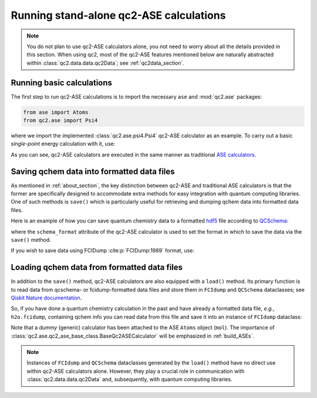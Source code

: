 Running stand-alone qc2-ASE calculations
========================================

.. note::

    You do not plan to use qc2-ASE calculators alone, you not need to
    worry about all the details provided in this section.
    When using qc2, most of the qc2-ASE features mentioned below are
    naturally abstracted within :class:`qc2.data.data.qc2Data`; see :ref:`qc2data_section`.

Running basic calculations
--------------------------

The first step to run qc2-ASE calculations is to
import the necessary ``ase`` and :mod:`qc2.ase` packages:

.. code-block:: python

    from ase import Atoms
    from qc2.ase import Psi4

where we import the implemented :class:`qc2.ase.psi4.Psi4` qc2-ASE calculator as an example.
To carry out a basic `single-point` energy calculation with it, use:

.. code-block:: python
    :linenos:

    from ase import Atoms
    from ase.units import Ha
    from qc2.ase import Psi4

    # set target molecule using ASE `Atoms` class
    mol = Atoms(
        'H2',
        positions=[
            [0, 0, 0],
            [0, 0, 0.737166]]
    )

    # attach a qchem calculator to `Atoms` object
    mol.calc = Psi4(method='hf', basis='sto-3g')

    # run qchem calculation and print energy in a.u.
    energy = mol.get_potential_energy()/Ha
    print(f"* Single-point energy (Hartree): {energy}")

As you can see, qc2-ASE calculators are executed in the same manner
as traditional `ASE calculators <https://wiki.fysik.dtu.dk/ase/>`_.


Saving qchem data into formatted data files
-------------------------------------------

As mentioned in :ref:`about_section`, the key distinction between qc2-ASE and traditional ASE calculators is
that the former are specifically designed to accommodate extra methods
for easy integration with quantum computing libraries. One of such methods is ``save()`` which
is particularly useful for retrieving and dumping qchem data into formatted data files.

Here is an example of how you can save quantum chemistry data to a formatted `hdf5 <https://portal.hdfgroup.org/hdf5/develop/_u_g.html>`_ file according to
`QCSchema <https://molssi.org/software/qcschema-2/>`_:

.. code-block:: python
    :linenos:
    :emphasize-lines: 11, 18

    from ase.build import molecule
    from ase.units import Ha
    from qc2.ase import PySCF

    # set target molecule using G2 molecule dataset
    mol = molecule('H2O')

    # attach a qchem calculator
    mol.calc = PySCF(method='scf.HF', basis='sto-3g')
    # define format in which to save the qchem data
    mol.calc.schema_format = 'qcschema'

    # perform qchem calculation
    energy = mol.get_potential_energy()/Ha
    print(f"* Single-point energy (Hartree): {energy}")

    # save qchem data to a file
    mol.calc.save('h2o.hdf5')

where the ``schema_format`` attribute of the qc2-ASE calculator is used to set the format in
which to save the data via the ``save()`` method.

If you wish to save data using FCIDump :cite:p:`FCIDump:1989` format, use:

.. code-block:: python
    :linenos:
    :emphasize-lines: 11, 18

    from ase.build import molecule
    from ase.units import Ha
    from qc2.ase import PySCF

    # set target molecule using G2 molecule dataset
    mol = molecule('H2O')

    # attach a qchem calculator
    mol.calc = PySCF(method='scf.HF', basis='sto-3g')
    # define format in which to save the qchem data
    mol.calc.schema_format = 'fcidump'

    # perform qchem calculation
    energy = mol.get_potential_energy()/Ha
    print(f"* Single-point energy (Hartree): {energy}")

    # save qchem data to a file
    mol.calc.save('h2o.fcidump')


Loading qchem data from formatted data files
--------------------------------------------

In addition to the ``save()`` method, qc2-ASE calculators are also equipped with a ``load()`` method.
Its primary function is to read data from qcschema- or fcidump-formatted data files
and store them in ``FCIdump`` and ``QCSchema``
dataclasses; see `Qiskit Nature documentation <https://qiskit.org/ecosystem/nature/apidocs/qiskit_nature.second_q.formats.html>`_.


So, if you have done a quantum chemistry calculation
in the past and have already a formatted data file, *e.g.*,  ``h2o.fcidump``, containing qchem info
you can read data from this file and save it into an instance of ``FCIdump`` dataclass:

.. code-block:: python
    :linenos:
    :emphasize-lines: 8, 10, 13

    from ase.build import molecule
    from qc2.ase import BaseQc2ASECalculator

    # set target molecule
    mol = molecule('H2O')

    # attach a generic qchem calculator
    mol.calc = BaseQc2ASECalculator()
    # set the reading format
    mol.calc.schema_format = "fcidump"

    # load qchem data into a instance of `FCIDump` dataclass
    fcidump = mol.calc.load('h2o.fcidump')

Note that a `dummy` (generic) calculator has been attached to the ASE ``Atoms`` object (``mol``).
The importance of :class:`qc2.ase.qc2_ase_base_class.BaseQc2ASECalculator` will be emphasized in :ref:`build_ASEs`.

.. note::

    Instances of ``FCIdump`` and ``QCSchema`` dataclasses generated by the ``load()`` method
    have no direct use within qc2-ASE calculators alone. However, they play a crucial role in communication
    with :class:`qc2.data.data.qc2Data` and, subsequently, with quantum computing libraries.
